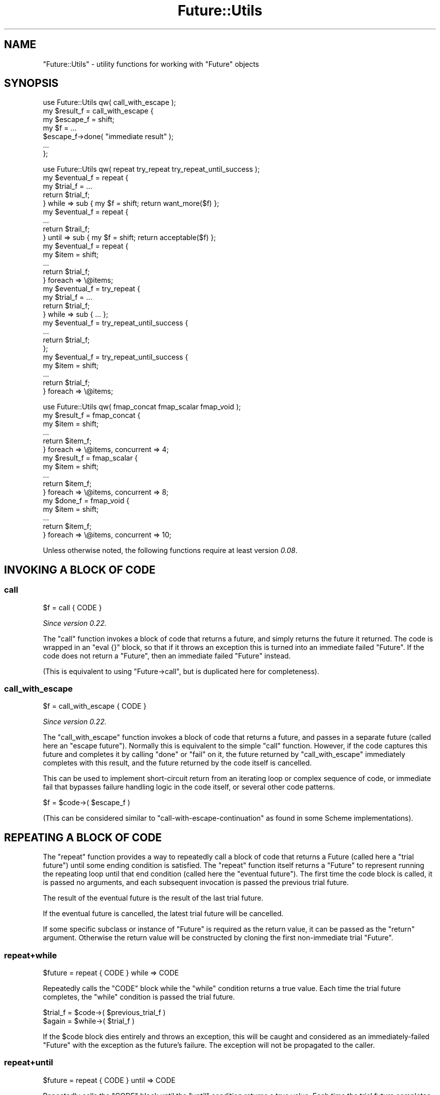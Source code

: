 .\" Automatically generated by Pod::Man 4.09 (Pod::Simple 3.35)
.\"
.\" Standard preamble:
.\" ========================================================================
.de Sp \" Vertical space (when we can't use .PP)
.if t .sp .5v
.if n .sp
..
.de Vb \" Begin verbatim text
.ft CW
.nf
.ne \\$1
..
.de Ve \" End verbatim text
.ft R
.fi
..
.\" Set up some character translations and predefined strings.  \*(-- will
.\" give an unbreakable dash, \*(PI will give pi, \*(L" will give a left
.\" double quote, and \*(R" will give a right double quote.  \*(C+ will
.\" give a nicer C++.  Capital omega is used to do unbreakable dashes and
.\" therefore won't be available.  \*(C` and \*(C' expand to `' in nroff,
.\" nothing in troff, for use with C<>.
.tr \(*W-
.ds C+ C\v'-.1v'\h'-1p'\s-2+\h'-1p'+\s0\v'.1v'\h'-1p'
.ie n \{\
.    ds -- \(*W-
.    ds PI pi
.    if (\n(.H=4u)&(1m=24u) .ds -- \(*W\h'-12u'\(*W\h'-12u'-\" diablo 10 pitch
.    if (\n(.H=4u)&(1m=20u) .ds -- \(*W\h'-12u'\(*W\h'-8u'-\"  diablo 12 pitch
.    ds L" ""
.    ds R" ""
.    ds C` ""
.    ds C' ""
'br\}
.el\{\
.    ds -- \|\(em\|
.    ds PI \(*p
.    ds L" ``
.    ds R" ''
.    ds C`
.    ds C'
'br\}
.\"
.\" Escape single quotes in literal strings from groff's Unicode transform.
.ie \n(.g .ds Aq \(aq
.el       .ds Aq '
.\"
.\" If the F register is >0, we'll generate index entries on stderr for
.\" titles (.TH), headers (.SH), subsections (.SS), items (.Ip), and index
.\" entries marked with X<> in POD.  Of course, you'll have to process the
.\" output yourself in some meaningful fashion.
.\"
.\" Avoid warning from groff about undefined register 'F'.
.de IX
..
.if !\nF .nr F 0
.if \nF>0 \{\
.    de IX
.    tm Index:\\$1\t\\n%\t"\\$2"
..
.    if !\nF==2 \{\
.        nr % 0
.        nr F 2
.    \}
.\}
.\"
.\" Accent mark definitions (@(#)ms.acc 1.5 88/02/08 SMI; from UCB 4.2).
.\" Fear.  Run.  Save yourself.  No user-serviceable parts.
.    \" fudge factors for nroff and troff
.if n \{\
.    ds #H 0
.    ds #V .8m
.    ds #F .3m
.    ds #[ \f1
.    ds #] \fP
.\}
.if t \{\
.    ds #H ((1u-(\\\\n(.fu%2u))*.13m)
.    ds #V .6m
.    ds #F 0
.    ds #[ \&
.    ds #] \&
.\}
.    \" simple accents for nroff and troff
.if n \{\
.    ds ' \&
.    ds ` \&
.    ds ^ \&
.    ds , \&
.    ds ~ ~
.    ds /
.\}
.if t \{\
.    ds ' \\k:\h'-(\\n(.wu*8/10-\*(#H)'\'\h"|\\n:u"
.    ds ` \\k:\h'-(\\n(.wu*8/10-\*(#H)'\`\h'|\\n:u'
.    ds ^ \\k:\h'-(\\n(.wu*10/11-\*(#H)'^\h'|\\n:u'
.    ds , \\k:\h'-(\\n(.wu*8/10)',\h'|\\n:u'
.    ds ~ \\k:\h'-(\\n(.wu-\*(#H-.1m)'~\h'|\\n:u'
.    ds / \\k:\h'-(\\n(.wu*8/10-\*(#H)'\z\(sl\h'|\\n:u'
.\}
.    \" troff and (daisy-wheel) nroff accents
.ds : \\k:\h'-(\\n(.wu*8/10-\*(#H+.1m+\*(#F)'\v'-\*(#V'\z.\h'.2m+\*(#F'.\h'|\\n:u'\v'\*(#V'
.ds 8 \h'\*(#H'\(*b\h'-\*(#H'
.ds o \\k:\h'-(\\n(.wu+\w'\(de'u-\*(#H)/2u'\v'-.3n'\*(#[\z\(de\v'.3n'\h'|\\n:u'\*(#]
.ds d- \h'\*(#H'\(pd\h'-\w'~'u'\v'-.25m'\f2\(hy\fP\v'.25m'\h'-\*(#H'
.ds D- D\\k:\h'-\w'D'u'\v'-.11m'\z\(hy\v'.11m'\h'|\\n:u'
.ds th \*(#[\v'.3m'\s+1I\s-1\v'-.3m'\h'-(\w'I'u*2/3)'\s-1o\s+1\*(#]
.ds Th \*(#[\s+2I\s-2\h'-\w'I'u*3/5'\v'-.3m'o\v'.3m'\*(#]
.ds ae a\h'-(\w'a'u*4/10)'e
.ds Ae A\h'-(\w'A'u*4/10)'E
.    \" corrections for vroff
.if v .ds ~ \\k:\h'-(\\n(.wu*9/10-\*(#H)'\s-2\u~\d\s+2\h'|\\n:u'
.if v .ds ^ \\k:\h'-(\\n(.wu*10/11-\*(#H)'\v'-.4m'^\v'.4m'\h'|\\n:u'
.    \" for low resolution devices (crt and lpr)
.if \n(.H>23 .if \n(.V>19 \
\{\
.    ds : e
.    ds 8 ss
.    ds o a
.    ds d- d\h'-1'\(ga
.    ds D- D\h'-1'\(hy
.    ds th \o'bp'
.    ds Th \o'LP'
.    ds ae ae
.    ds Ae AE
.\}
.rm #[ #] #H #V #F C
.\" ========================================================================
.\"
.IX Title "Future::Utils 3"
.TH Future::Utils 3 "2017-10-01" "perl v5.26.1" "User Contributed Perl Documentation"
.\" For nroff, turn off justification.  Always turn off hyphenation; it makes
.\" way too many mistakes in technical documents.
.if n .ad l
.nh
.SH "NAME"
"Future::Utils" \- utility functions for working with "Future" objects
.SH "SYNOPSIS"
.IX Header "SYNOPSIS"
.Vb 1
\& use Future::Utils qw( call_with_escape );
\&
\& my $result_f = call_with_escape {
\&    my $escape_f = shift;
\&    my $f = ...
\&       $escape_f\->done( "immediate result" );
\&       ...
\& };
.Ve
.PP

.PP
.Vb 1
\& use Future::Utils qw( repeat try_repeat try_repeat_until_success );
\&
\& my $eventual_f = repeat {
\&    my $trial_f = ...
\&    return $trial_f;
\& } while => sub { my $f = shift; return want_more($f) };
\&
\& my $eventual_f = repeat {
\&    ...
\&    return $trail_f;
\& } until => sub { my $f = shift; return acceptable($f) };
\&
\& my $eventual_f = repeat {
\&    my $item = shift;
\&    ...
\&    return $trial_f;
\& } foreach => \e@items;
\&
\& my $eventual_f = try_repeat {
\&    my $trial_f = ...
\&    return $trial_f;
\& } while => sub { ... };
\&
\& my $eventual_f = try_repeat_until_success {
\&    ...
\&    return $trial_f;
\& };
\&
\& my $eventual_f = try_repeat_until_success {
\&    my $item = shift;
\&    ...
\&    return $trial_f;
\& } foreach => \e@items;
.Ve
.PP

.PP
.Vb 1
\& use Future::Utils qw( fmap_concat fmap_scalar fmap_void );
\&
\& my $result_f = fmap_concat {
\&    my $item = shift;
\&    ...
\&    return $item_f;
\& } foreach => \e@items, concurrent => 4;
\&
\& my $result_f = fmap_scalar {
\&    my $item = shift;
\&    ...
\&    return $item_f;
\& } foreach => \e@items, concurrent => 8;
\&
\& my $done_f = fmap_void {
\&    my $item = shift;
\&    ...
\&    return $item_f;
\& } foreach => \e@items, concurrent => 10;
.Ve
.PP
Unless otherwise noted, the following functions require at least version
\&\fI0.08\fR.
.SH "INVOKING A BLOCK OF CODE"
.IX Header "INVOKING A BLOCK OF CODE"
.SS "call"
.IX Subsection "call"
.Vb 1
\&   $f = call { CODE }
.Ve
.PP
\&\fISince version 0.22.\fR
.PP
The \f(CW\*(C`call\*(C'\fR function invokes a block of code that returns a future, and simply
returns the future it returned. The code is wrapped in an \f(CW\*(C`eval {}\*(C'\fR block, so
that if it throws an exception this is turned into an immediate failed
\&\f(CW\*(C`Future\*(C'\fR. If the code does not return a \f(CW\*(C`Future\*(C'\fR, then an immediate failed
\&\f(CW\*(C`Future\*(C'\fR instead.
.PP
(This is equivalent to using \f(CW\*(C`Future\->call\*(C'\fR, but is duplicated here for
completeness).
.SS "call_with_escape"
.IX Subsection "call_with_escape"
.Vb 1
\&   $f = call_with_escape { CODE }
.Ve
.PP
\&\fISince version 0.22.\fR
.PP
The \f(CW\*(C`call_with_escape\*(C'\fR function invokes a block of code that returns a
future, and passes in a separate future (called here an \*(L"escape future\*(R").
Normally this is equivalent to the simple \f(CW\*(C`call\*(C'\fR function. However, if the
code captures this future and completes it by calling \f(CW\*(C`done\*(C'\fR or \f(CW\*(C`fail\*(C'\fR on
it, the future returned by \f(CW\*(C`call_with_escape\*(C'\fR immediately completes with this
result, and the future returned by the code itself is cancelled.
.PP
This can be used to implement short-circuit return from an iterating loop or
complex sequence of code, or immediate fail that bypasses failure handling
logic in the code itself, or several other code patterns.
.PP
.Vb 1
\& $f = $code\->( $escape_f )
.Ve
.PP
(This can be considered similar to \f(CW\*(C`call\-with\-escape\-continuation\*(C'\fR as found
in some Scheme implementations).
.SH "REPEATING A BLOCK OF CODE"
.IX Header "REPEATING A BLOCK OF CODE"
The \f(CW\*(C`repeat\*(C'\fR function provides a way to repeatedly call a block of code that
returns a Future (called here a \*(L"trial future\*(R") until some ending condition
is satisfied. The \f(CW\*(C`repeat\*(C'\fR function itself returns a \f(CW\*(C`Future\*(C'\fR to represent
running the repeating loop until that end condition (called here the \*(L"eventual
future\*(R"). The first time the code block is called, it is passed no arguments,
and each subsequent invocation is passed the previous trial future.
.PP
The result of the eventual future is the result of the last trial future.
.PP
If the eventual future is cancelled, the latest trial future will be
cancelled.
.PP
If some specific subclass or instance of \f(CW\*(C`Future\*(C'\fR is required as the return
value, it can be passed as the \f(CW\*(C`return\*(C'\fR argument. Otherwise the return value
will be constructed by cloning the first non-immediate trial \f(CW\*(C`Future\*(C'\fR.
.SS "repeat+while"
.IX Subsection "repeat+while"
.Vb 1
\&   $future = repeat { CODE } while => CODE
.Ve
.PP
Repeatedly calls the \f(CW\*(C`CODE\*(C'\fR block while the \f(CW\*(C`while\*(C'\fR condition returns a true
value. Each time the trial future completes, the \f(CW\*(C`while\*(C'\fR condition is passed
the trial future.
.PP
.Vb 2
\& $trial_f = $code\->( $previous_trial_f )
\& $again = $while\->( $trial_f )
.Ve
.PP
If the \f(CW$code\fR block dies entirely and throws an exception, this will be
caught and considered as an immediately-failed \f(CW\*(C`Future\*(C'\fR with the exception as
the future's failure. The exception will not be propagated to the caller.
.SS "repeat+until"
.IX Subsection "repeat+until"
.Vb 1
\&   $future = repeat { CODE } until => CODE
.Ve
.PP
Repeatedly calls the \f(CW\*(C`CODE\*(C'\fR block until the \f(CW\*(C`until\*(C'\fR condition returns a true
value. Each time the trial future completes, the \f(CW\*(C`until\*(C'\fR condition is passed
the trial future.
.PP
.Vb 2
\& $trial_f = $code\->( $previous_trial_f )
\& $accept = $until\->( $trial_f )
.Ve
.SS "repeat+foreach"
.IX Subsection "repeat+foreach"
.Vb 1
\&   $future = repeat { CODE } foreach => ARRAY, otherwise => CODE
.Ve
.PP
\&\fISince version 0.13.\fR
.PP
Calls the \f(CW\*(C`CODE\*(C'\fR block once for each value obtained from the array, passing
in the value as the first argument (before the previous trial future). When
there are no more items left in the array, the \f(CW\*(C`otherwise\*(C'\fR code is invoked
once and passed the last trial future, if there was one, or \f(CW\*(C`undef\*(C'\fR if the
list was originally empty. The result of the eventual future will be the
result of the future returned from \f(CW\*(C`otherwise\*(C'\fR.
.PP
The referenced array may be modified by this operation.
.PP
.Vb 2
\& $trial_f = $code\->( $item, $previous_trial_f )
\& $final_f = $otherwise\->( $last_trial_f )
.Ve
.PP
The \f(CW\*(C`otherwise\*(C'\fR code is optional; if not supplied then the result of the
eventual future will simply be that of the last trial. If there was no trial,
because the \f(CW\*(C`foreach\*(C'\fR list was already empty, then an immediate successful
future with an empty result is returned.
.SS "repeat+foreach+while"
.IX Subsection "repeat+foreach+while"
.Vb 1
\&   $future = repeat { CODE } foreach => ARRAY, while => CODE, ...
.Ve
.PP
\&\fISince version 0.13.\fR
.SS "repeat+foreach+until"
.IX Subsection "repeat+foreach+until"
.Vb 1
\&   $future = repeat { CODE } foreach => ARRAY, until => CODE, ...
.Ve
.PP
\&\fISince version 0.13.\fR
.PP
Combines the effects of \f(CW\*(C`foreach\*(C'\fR with \f(CW\*(C`while\*(C'\fR or \f(CW\*(C`until\*(C'\fR. Calls the
\&\f(CW\*(C`CODE\*(C'\fR block once for each value obtained from the array, until the array is
exhausted or the given ending condition is satisfied.
.PP
If a \f(CW\*(C`while\*(C'\fR or \f(CW\*(C`until\*(C'\fR condition is combined with \f(CW\*(C`otherwise\*(C'\fR, the
\&\f(CW\*(C`otherwise\*(C'\fR code will only be run if the array was entirely exhausted. If the
operation is terminated early due to the \f(CW\*(C`while\*(C'\fR or \f(CW\*(C`until\*(C'\fR condition being
satisfied, the eventual result will simply be that of the last trial that was
executed.
.SS "repeat+generate"
.IX Subsection "repeat+generate"
.Vb 1
\&   $future = repeat { CODE } generate => CODE, otherwise => CODE
.Ve
.PP
\&\fISince version 0.13.\fR
.PP
Calls the \f(CW\*(C`CODE\*(C'\fR block once for each value obtained from the generator code,
passing in the value as the first argument (before the previous trial future).
When the generator returns an empty list, the \f(CW\*(C`otherwise\*(C'\fR code is invoked and
passed the last trial future, if there was one, otherwise \f(CW\*(C`undef\*(C'\fR if the
generator never returned a value. The result of the eventual future will be
the result of the future returned from \f(CW\*(C`otherwise\*(C'\fR.
.PP
.Vb 2
\& $trial_f = $code\->( $item, $previous_trial_f )
\& $final_f = $otherwise\->( $last_trial_f )
\&
\& ( $item ) = $generate\->()
.Ve
.PP
The generator is called in list context but should return only one item per
call. Subsequent values will be ignored. When it has no more items to return
it should return an empty list.
.PP
For backward compatibility this function will allow a \f(CW\*(C`while\*(C'\fR or \f(CW\*(C`until\*(C'\fR
condition that requests a failure be repeated, but it will print a warning if
it has to do that. To apply repeating behaviour that can catch and retry
failures, use \f(CW\*(C`try_repeat\*(C'\fR instead. This old behaviour is now deprecated and
will be removed in the next version.
.SS "try_repeat"
.IX Subsection "try_repeat"
.Vb 1
\&   $future = try_repeat { CODE } ...
.Ve
.PP
\&\fISince version 0.18.\fR
.PP
A variant of \f(CW\*(C`repeat\*(C'\fR that doesn't warn when the trial fails and the
condition code asks for it to be repeated.
.PP
In some later version the \f(CW\*(C`repeat\*(C'\fR function will be changed so that if a
trial future fails, then the eventual future will immediately fail as well,
making its semantics a little closer to that of a \f(CW\*(C`while {}\*(C'\fR loop in Perl.
Code that specifically wishes to catch failures in trial futures and retry
the block should use \f(CW\*(C`try_repeat\*(C'\fR specifically.
.SS "try_repeat_until_success"
.IX Subsection "try_repeat_until_success"
.Vb 1
\&   $future = try_repeat_until_success { CODE } ...
.Ve
.PP
\&\fISince version 0.18.\fR
.PP
A shortcut to calling \f(CW\*(C`try_repeat\*(C'\fR with an ending condition that simply tests
for a successful result from a future. May be combined with \f(CW\*(C`foreach\*(C'\fR or
\&\f(CW\*(C`generate\*(C'\fR.
.PP
This function used to be called \f(CW\*(C`repeat_until_success\*(C'\fR, and is currently
aliased as this name as well.
.SH "APPLYING A FUNCTION TO A LIST"
.IX Header "APPLYING A FUNCTION TO A LIST"
The \f(CW\*(C`fmap\*(C'\fR family of functions provide a way to call a block of code that
returns a Future (called here an \*(L"item future\*(R") once per item in a given
list, or returned by a generator function. The \f(CW\*(C`fmap*\*(C'\fR functions themselves
return a \f(CW\*(C`Future\*(C'\fR to represent the ongoing operation, which completes when
every item's future has completed.
.PP
While this behaviour can also be implemented using \f(CW\*(C`repeat\*(C'\fR, the main reason
to use an \f(CW\*(C`fmap\*(C'\fR function is that the individual item operations are
considered as independent, and thus more than one can be outstanding
concurrently. An argument can be passed to the function to indicate how many
items to start initially, and thereafter it will keep that many of them
running concurrently until all of the items are done, or until any of them
fail. If an individual item future fails, the overall result future will be
marked as failing with the same failure, and any other pending item futures
that are outstanding at the time will be cancelled.
.PP
The following named arguments are common to each \f(CW\*(C`fmap*\*(C'\fR function:
.IP "foreach => \s-1ARRAY\s0" 8
.IX Item "foreach => ARRAY"
Provides the list of items to iterate over, as an \f(CW\*(C`ARRAY\*(C'\fR reference.
.Sp
The referenced array will be modified by this operation, \f(CW\*(C`shift\*(C'\fRing one item
from it each time. The can \f(CW\*(C`push\*(C'\fR more items to this array as it runs, and
they will be included in the iteration.
.IP "generate => \s-1CODE\s0" 8
.IX Item "generate => CODE"
Provides the list of items to iterate over, by calling the generator function
once for each required item. The function should return a single item, or an
empty list to indicate it has no more items.
.Sp
.Vb 1
\& ( $item ) = $generate\->()
.Ve
.Sp
This function will be invoked each time any previous item future has completed
and may be called again even after it has returned empty.
.IP "concurrent => \s-1INT\s0" 8
.IX Item "concurrent => INT"
Gives the number of item futures to keep outstanding. By default this value
will be 1 (i.e. no concurrency); larger values indicate that multiple item
futures will be started at once.
.IP "return => Future" 8
.IX Item "return => Future"
Normally, a new instance is returned by cloning the first non-immediate future
returned as an item future. By passing a new instance as the \f(CW\*(C`return\*(C'\fR
argument, the result will be put into the given instance. This can be used to
return subclasses, or specific instances.
.PP
In each case, the main code block will be called once for each item in the
list, passing in the item as the only argument:
.PP
.Vb 1
\& $item_f = $code\->( $item )
.Ve
.PP
The expected return value from each item's future, and the value returned from
the result future will differ in each function's case; they are documented
below.
.PP
For similarity with perl's core \f(CW\*(C`map\*(C'\fR function, the item is also available
aliased as \f(CW$_\fR.
.SS "fmap_concat"
.IX Subsection "fmap_concat"
.Vb 1
\&   $future = fmap_concat { CODE } ...
.Ve
.PP
\&\fISince version 0.14.\fR
.PP
This version of \f(CW\*(C`fmap\*(C'\fR expects each item future to return a list of zero or
more values, and the overall result will be the concatenation of all these
results. It acts like a future-based equivalent to Perl's \f(CW\*(C`map\*(C'\fR operator.
.PP
The results are returned in the order of the original input values, not in the
order their futures complete in. Because of the intermediate storage of
\&\f(CW\*(C`ARRAY\*(C'\fR references and final flattening operation used to implement this
behaviour, this function is slightly less efficient than \f(CW\*(C`fmap_scalar\*(C'\fR or
\&\f(CW\*(C`fmap_void\*(C'\fR in cases where item futures are expected only ever to return one,
or zero values, respectively.
.PP
This function is also available under the name of simply \f(CW\*(C`fmap\*(C'\fR to emphasise
its similarity to perl's \f(CW\*(C`map\*(C'\fR keyword.
.SS "fmap_scalar"
.IX Subsection "fmap_scalar"
.Vb 1
\&   $future = fmap_scalar { CODE } ...
.Ve
.PP
\&\fISince version 0.14.\fR
.PP
This version of \f(CW\*(C`fmap\*(C'\fR acts more like the \f(CW\*(C`map\*(C'\fR functions found in Scheme or
Haskell; it expects that each item future returns only one value, and the
overall result will be a list containing these, in order of the original input
items. If an item future returns more than one value the others will be
discarded. If it returns no value, then \f(CW\*(C`undef\*(C'\fR will be substituted in its
place so that the result list remains in correspondence with the input list.
.PP
This function is also available under the shorter name of \f(CW\*(C`fmap1\*(C'\fR.
.SS "fmap_void"
.IX Subsection "fmap_void"
.Vb 1
\&   $future = fmap_void { CODE } ...
.Ve
.PP
\&\fISince version 0.14.\fR
.PP
This version of \f(CW\*(C`fmap\*(C'\fR does not collect any results from its item futures, it
simply waits for them all to complete. Its result future will provide no
values.
.PP
While not a map in the strictest sense, this variant is still useful as a way
to control concurrency of a function call iterating over a list of items,
obtaining its results by some other means (such as side-effects on captured
variables, or some external system).
.PP
This function is also available under the shorter name of \f(CW\*(C`fmap0\*(C'\fR.
.SH "AUTHOR"
.IX Header "AUTHOR"
Paul Evans <leonerd@leonerd.org.uk>
